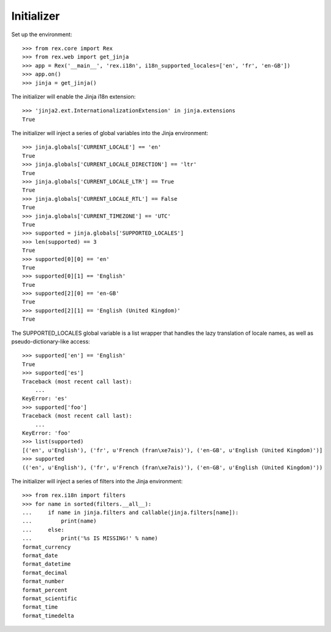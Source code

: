 ***********
Initializer
***********

.. contents:: Table of Contents


Set up the environment::

    >>> from rex.core import Rex
    >>> from rex.web import get_jinja
    >>> app = Rex('__main__', 'rex.i18n', i18n_supported_locales=['en', 'fr', 'en-GB'])
    >>> app.on()
    >>> jinja = get_jinja()


The initializer will enable the Jinja i18n extension::

    >>> 'jinja2.ext.InternationalizationExtension' in jinja.extensions
    True


The initializer will inject a series of global variables into the Jinja
environment::

    >>> jinja.globals['CURRENT_LOCALE'] == 'en'
    True
    >>> jinja.globals['CURRENT_LOCALE_DIRECTION'] == 'ltr'
    True
    >>> jinja.globals['CURRENT_LOCALE_LTR'] == True
    True
    >>> jinja.globals['CURRENT_LOCALE_RTL'] == False
    True
    >>> jinja.globals['CURRENT_TIMEZONE'] == 'UTC'
    True
    >>> supported = jinja.globals['SUPPORTED_LOCALES']
    >>> len(supported) == 3
    True
    >>> supported[0][0] == 'en'
    True
    >>> supported[0][1] == 'English'
    True
    >>> supported[2][0] == 'en-GB'
    True
    >>> supported[2][1] == 'English (United Kingdom)'
    True


The SUPPORTED_LOCALES global variable is a list wrapper that handles the lazy
translation of locale names, as well as pseudo-dictionary-like access::

    >>> supported['en'] == 'English'
    True
    >>> supported['es']
    Traceback (most recent call last):
        ...
    KeyError: 'es'
    >>> supported['foo']
    Traceback (most recent call last):
        ...
    KeyError: 'foo'
    >>> list(supported)
    [('en', u'English'), ('fr', u'French (fran\xe7ais)'), ('en-GB', u'English (United Kingdom)')]
    >>> supported
    (('en', u'English'), ('fr', u'French (fran\xe7ais)'), ('en-GB', u'English (United Kingdom)'))


The initializer will inject a series of filters into the Jinja environment::

    >>> from rex.i18n import filters
    >>> for name in sorted(filters.__all__):
    ...     if name in jinja.filters and callable(jinja.filters[name]):
    ...         print(name)
    ...     else:
    ...         print('%s IS MISSING!' % name)
    format_currency
    format_date
    format_datetime
    format_decimal
    format_number
    format_percent
    format_scientific
    format_time
    format_timedelta


